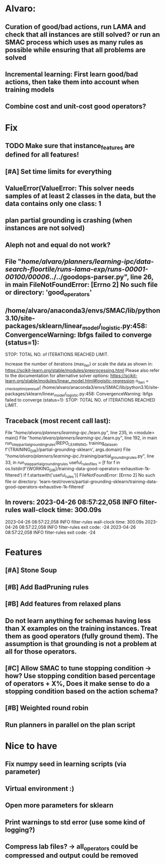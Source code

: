 * Alvaro:
** Curation of good/bad actions, run LAMA and check that all instances are still solved? or run an SMAC process which uses as many rules as possible while ensuring that all problems are solved
** Incremental learning: First learn good/bad actions, then take them into  account when training models
** Combine cost and unit-cost good operators?

* Fix
** TODO Make sure that instance_features are defined for all features!

** [#A] Set time limits for everything

** ValueError(ValueError: This solver needs samples of at least 2 classes in the data, but the data contains only one class: 1

** plan partial grounding is crashing (when instances are not solved)

** Aleph not and equal do not work?

**  File "/home/alvaro/planners/learning-ipc/data-search-floortile/runs-lama-exp/runs-00001-00100/00006/../../goodops-parser.py", line 26, in main FileNotFoundError: [Errno 2] No such file or directory: 'good_operators'

** /home/alvaro/anaconda3/envs/SMAC/lib/python3.10/site-packages/sklearn/linear_model/_logistic.py:458: ConvergenceWarning: lbfgs failed to converge (status=1):
STOP: TOTAL NO. of ITERATIONS REACHED LIMIT.

Increase the number of iterations (max_iter) or scale the data as shown in:
    https://scikit-learn.org/stable/modules/preprocessing.html
Please also refer to the documentation for alternative solver options:
    https://scikit-learn.org/stable/modules/linear_model.html#logistic-regression
  n_iter_i = _check_optimize_result(
/home/alvaro/anaconda3/envs/SMAC/lib/python3.10/site-packages/sklearn/linear_model/_logistic.py:458: ConvergenceWarning: lbfgs failed to converge (status=1):
STOP: TOTAL NO. of ITERATIONS REACHED LIMIT.


** Traceback (most recent call last):
  File "/home/alvaro/planners/learning-ipc/./learn.py", line 235, in <module>
    main()
  File "/home/alvaro/planners/learning-ipc/./learn.py", line 192, in main
    run_step_partial_grounding_rules(REPO_LEARNING, training_data_set, f'{TRAINING_DIR}/partial-grounding-sklearn', args.domain)
  File "/home/alvaro/planners/learning-ipc/./training/partial_grounding_rules.py", line 33, in run_step_partial_grounding_rules
    useful_rules_files = [f for f in os.listdir(f'{WORKING_DIR}/training-data-good-operators-exhaustive-1k-filtered') if f.startswith('useful_rules')]
FileNotFoundError: [Errno 2] No such file or directory: 'learn-test/rovers/partial-grounding-sklearn/training-data-good-operators-exhaustive-1k-filtered'


** In rovers: 2023-04-26 08:57:22,058 INFO     filter-rules wall-clock time: 300.09s
2023-04-26 08:57:22,058 INFO     filter-rules wall-clock time: 300.09s
2023-04-26 08:57:22,058 INFO     filter-rules exit code: -24
2023-04-26 08:57:22,058 INFO     filter-rules exit code: -24


* Features
** [#A] Stone Soup
** [#B] Add BadPruning rules
** [#B] Add features from relaxed plans
** Do not learn anything for schemas having less than X examples on the training instances. Treat them as good operators (fully ground them). The assumption is that grounding is not a problem at all for those operators.

** [#C] Allow SMAC to tune stopping condition -> how? Use stopping condition based percentage of operators + X%, Does it make sense to do a stopping condition based on the action schema?

** [#B] Weighted round robin

** Run planners in parallel on the plan script


* Nice to have
** Fix numpy seed in learning scripts (via parameter)
** Virtual environment :)
** Open more parameters for sklearn
** Print warnings to std error (use some kind of logging?)
** Compress lab files? -> all_operators could be compressed and output could be removed
